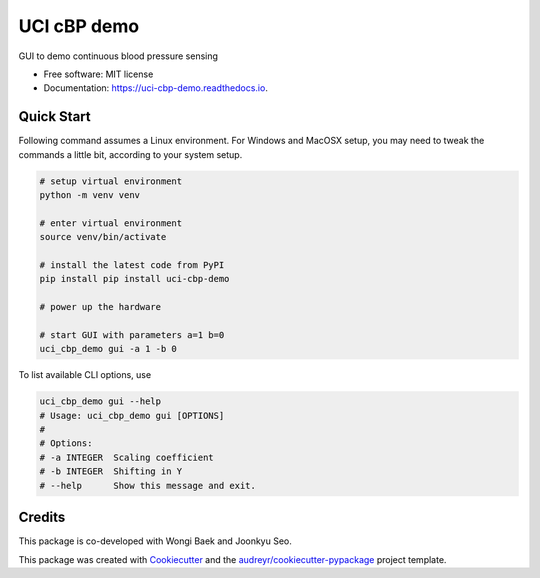 ============
UCI cBP demo
============


.. image:: https://img.shields.io/pypi/v/uci_cbp_demo.svg
        :target: https://pypi.python.org/pypi/uci_cbp_demo

.. image:: https://img.shields.io/travis/taoyilee/uci_cbp_demo.svg
        :target: https://travis-ci.com/taoyilee/uci_cbp_demo

.. image:: https://readthedocs.org/projects/uci-cbp-demo/badge/?version=latest
        :target: https://uci-cbp-demo.readthedocs.io/en/latest/?badge=latest
        :alt: Documentation Status




GUI to demo continuous blood pressure sensing


* Free software: MIT license
* Documentation: https://uci-cbp-demo.readthedocs.io.


Quick Start
-------------
Following command assumes a Linux environment. For Windows and MacOSX setup, you may need to tweak the commands a
little bit, according to your system setup.

.. code-block:: console

    # setup virtual environment
    python -m venv venv

    # enter virtual environment
    source venv/bin/activate

    # install the latest code from PyPI
    pip install pip install uci-cbp-demo

    # power up the hardware

    # start GUI with parameters a=1 b=0
    uci_cbp_demo gui -a 1 -b 0

To list available CLI options, use

.. code-block:: console

    uci_cbp_demo gui --help
    # Usage: uci_cbp_demo gui [OPTIONS]
    #
    # Options:
    # -a INTEGER  Scaling coefficient
    # -b INTEGER  Shifting in Y
    # --help      Show this message and exit.

Credits
-------
This package is co-developed with Wongi Baek and Joonkyu Seo.

This package was created with Cookiecutter_ and the `audreyr/cookiecutter-pypackage`_ project template.

.. _Cookiecutter: https://github.com/audreyr/cookiecutter
.. _`audreyr/cookiecutter-pypackage`: https://github.com/audreyr/cookiecutter-pypackage
